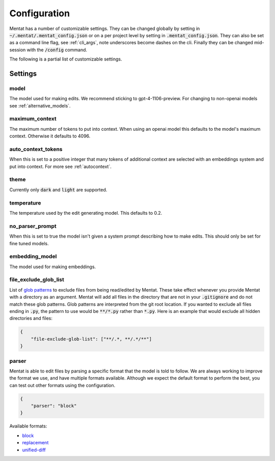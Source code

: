 Configuration
=============

Mentat has a number of customizable settings. They can be changed globally by setting in :code:`~/.mentat/.mentat_config.json` or on a per project level by setting in :code:`.mentat_config.json`. They can also be set as a command line flag, see :ref:`cli_args`, note underscores become dashes on the cli. Finally they can be changed mid-session with the :code:`/config` command.

The following is a partial list of customizable settings.

Settings
--------
model
^^^^^

The model used for making edits. We recommend sticking to gpt-4-1106-preview. For changing to non-openai models see :ref:`alternative_models`.

maximum_context
^^^^^^^^^^^^^^^

The maximum number of tokens to put into context. When using an openai model this defaults to the model's maximum context. Otherwise it defaults to 4096.

auto_context_tokens
^^^^^^^^^^^^^^^^^^^

When this is set to a positive integer that many tokens of additional context are selected with an embeddings system and put into context. For more see :ref:`autocontext`.

theme
^^^^^

Currently only :code:`dark` and :code:`light` are supported.

temperature
^^^^^^^^^^^

The temperature used by the edit generating model. This defaults to 0.2.

no_parser_prompt
^^^^^^^^^^^^^^^^

When this is set to true the model isn't given a system prompt describing how to make edits. This should only be set for fine tuned models.

embedding_model
^^^^^^^^^^^^^^^

The model used for making embeddings.

file_exclude_glob_list
^^^^^^^^^^^^^^^^^^^^^^

List of `glob patterns <https://docs.python.org/3/library/glob.html>`_ to exclude files from being read/edited by Mentat. These take effect whenever you provide Mentat with a directory as an argument. Mentat will add all files in the directory that are not in your :code:`.gitignore` and do not match these glob patterns. Glob patterns are interpreted from the git root location. If you wanted to exclude all files ending in :code:`.py`, the pattern to use would be :code:`**/*.py` rather than :code:`*.py`. Here is an example that would exclude all hidden directories and files:

.. code-block:: json

    {
        "file-exclude-glob-list": ["**/.*, **/.*/**"]
    }

parser
^^^^^^

Mentat is able to edit files by parsing a specific format that the model is told to follow. We are always working to improve the format we use, and have multiple formats available. Although we expect the default format to perform the best, you can test out other formats using the configuration.

.. code-block:: json

    {
        "parser": "block"
    }

Available formats:

- `block <https://github.com/AbanteAI/mentat/blob/main/mentat/parsers/block_parser.py>`_
- `replacement <https://github.com/AbanteAI/mentat/blob/main/mentat/parsers/replacement_parser.py>`_
- `unified-diff <https://github.com/AbanteAI/mentat/blob/main/mentat/parsers/unified_diff_parser.py>`_
